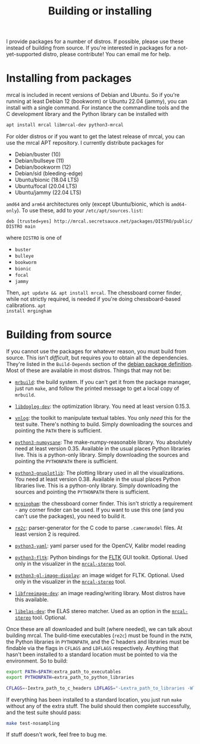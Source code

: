 #+title: Building or installing

I provide packages for a number of distros. If possible, please use these
instead of building from source. If you're interested in packages for a
not-yet-supported distro, please contribute! You can email me for help.

* Installing from packages
:PROPERTIES:
:CUSTOM_ID: installing-from-packages
:END:

mrcal is included in recent versions of Debian and Ubuntu. So if you're running
at least Debian 12 (bookworm) or Ubuntu 22.04 (jammy), you can install with a
single command. For instance the commandline tools and the C development library
and the Python library can be installed with

#+begin_src sh
apt install mrcal libmrcal-dev python3-mrcal
#+end_src

For older distros or if you want to get the latest release of mrcal, you can use
the mrcal APT repository. I currently distribute packages for

- Debian/buster (10)
- Debian/bullseye (11)
- Debian/bookworm (12)
- Debian/sid (bleeding-edge)
- Ubuntu/bionic (18.04 LTS)
- Ubuntu/focal (20.04 LTS)
- Ubuntu/jammy (22.04 LTS)

=amd64= and =arm64= architectures only (except Ubuntu/bionic, which is
=amd64-only=). To use these, add to your =/etc/apt/sources.list=:

#+begin_example
deb [trusted=yes] http://mrcal.secretsauce.net/packages/DISTRO/public/ DISTRO main
#+end_example

where =DISTRO= is one of

- =buster=
- =bulleye=
- =bookworm=
- =bionic=
- =focal=
- =jammy=

Then, =apt update && apt install mrcal=. The chessboard corner finder, while not
strictly required, is needed if you're doing chessboard-based calibrations. =apt
install mrgingham=

* Building from source
If you cannot use the packages for whatever reason, you must build from source.
This isn't /difficult/, but requires you to obtain all the dependencies. They're
listed in the =Build-Depends= section of the [[https://salsa.debian.org/science-team/mrcal/-/blob/master/debian/control][debian package definition]]. Most of
these are available in most distros. Things that may not be:

- [[https://www.github.com/dkogan/mrbuild][=mrbuild=]]: the build system. If you can't get it from the package manager,
  just run =make=, and follow the printed message to get a local copy of
  =mrbuild=.

- [[https://github.com/dkogan/libdogleg/][=libdogleg-dev=]]: the optimization library. You need at least version 0.15.3.

- [[https://github.com/dkogan/vnlog/][=vnlog=]]: the toolkit to manipulate textual tables. You only /need/ this for
  the test suite. There's nothing to build. Simply downloading the sources and
  pointing the =PATH= there is sufficient.

- [[https://github.com/dkogan/numpysane/][=python3-numpysane=]]: The make-numpy-reasonable library. You absolutely need at
  least version 0.35. Available in the usual places Python libraries live. This
  is a python-only library. Simply downloading the sources and pointing the
  =PYTHONPATH= there is sufficient.

- [[https://github.com/dkogan/gnuplotlib/][=python3-gnuplotlib=]]: The plotting library used in all the visualizations. You
  need at least version 0.38. Available in the usual places Python libraries
  live. This is a python-only library. Simply downloading the sources and
  pointing the =PYTHONPATH= there is sufficient.

- [[https://github.com/dkogan/mrgingham/][=mrgingham=]]: the chessboard corner finder. This isn't strictly a requirement -
  any corner finder can be used. If you want to use this one (and you can't use
  the packages), you need to build it.

- [[https://re2c.org/][=re2c=]]: parser-generator for the C code to parse =.cameramodel= files. At
  least version 2 is required.

- [[https://github.com/yaml/pyyaml][=python3-yaml=]]: yaml parser used for the OpenCV, Kalibr model reading

- [[https://pyfltk.sourceforge.io/][=python3-fltk=]]: Python bindings for the [[https://www.fltk.org/][FLTK]] GUI toolkit. Optional. Used only
  in the visualizer in the [[file:mrcal-stereo.html][=mrcal-stereo=]] tool.

- [[https://github.com/dkogan/GL_image_display][=python3-gl-image-display=]]: an image widget for FLTK. Optional. Used only in
  the visualizer in the [[file:mrcal-stereo.html][=mrcal-stereo=]] tool.

- [[https://freeimage.sourceforge.io/][=libfreeimage-dev=]]: an image reading/writing library. Most distros have this
  available.

- [[https://www.cvlibs.net/software/libelas/][=libelas-dev=]]: the ELAS stereo matcher. Used as an option in the
  [[file:mrcal-stereo.html][=mrcal-stereo=]] tool. Optional.

Once these are all downloaded and built (where needed), we can talk about
building mrcal. The build-time executables (=re2c=) must be found in the =PATH=,
the Python libraries in =PYTHONPATH=, and the C headers and libraries must be
findable via the flags in =CFLAGS= and =LDFLAGS= respectively. Anything that
hasn't been installed to a standard location must be pointed to via the
environment. So to build:

#+begin_src sh
export PATH=$PATH:extra_path_to_executables
export PYTHONPATH=extra_path_to_python_libraries

CFLAGS=-Iextra_path_to_c_headers LDFLAGS="-Lextra_path_to_libraries -Wl,-rpath=extra_path_to_libraries" make
#+end_src

If everything has been installed to a standard location, you just run =make=
without any of the extra stuff. The build should then complete successfully, and
the test suite should pass:

#+begin_src sh
make test-nosampling
#+end_src

If stuff doesn't work, feel free to bug me.

* code                                                             :noexport:
Backport arch-all:

#+begin_src sh
for distro (buster bullseye bookworm sid bionic focal jammy) {
    perl -a -p -i -e 'if($. == 1) { $F[1] =~ s/-([0-9]+).*\)/'-\1$distro'1)/; $F[2] = "'$distro';"; $_ = join(" ",@F) . "\n"; }' debian/changelog;

    DEB_BUILD_OPTIONS=nocheck sbuild --host=amd64 --arch-any --arch-all -c ${distro}-amd64 --anything-failed-commands '%s'
}

for distro (buster bullseye bookworm sid bionic focal jammy) {
  dput -u digitalocean_mrcal_$distro ../*${distro}*.changes(om[1])
}
#+end_src

Backport arch-any and cross:

#+begin_src sh
for distro (buster bullseye bookworm sid bionic focal jammy) {
    perl -a -p -i -e 'if($. == 1) { $F[1] =~ s/-([0-9]+).*\)/'-\1$distro'1)/; $F[2] = "'$distro';"; $_ = join(" ",@F) . "\n"; }' debian/changelog;

    DEB_BUILD_OPTIONS=nocheck sbuild --host=amd64 --arch-any --arch-all    -c ${distro}-amd64 --anything-failed-commands '%s'
    DEB_BUILD_OPTIONS=nocheck sbuild --host=arm64 --arch-any --no-arch-all -c ${distro}-amd64 --anything-failed-commands '%s'
}

for distro (buster bullseye bookworm sid bionic focal jammy) {
  dput -u digitalocean_mrcal_$distro ../*${distro}*.changes(om[1])
}
#+end_src

Build each mrcal package like this:

#+begin_src sh

distro=bionic;

for distro (buster bullseye bookworm sid bionic focal jammy) {
    perl -a -p -i -e 'if($. == 1) { $F[1] =~ s/-([0-9]+).*\)/'-\1$distro'1)/; $F[2] = "'$distro';"; $_ = join(" ",@F) . "\n"; }' debian/changelog;

    DEB_BUILD_OPTIONS=nocheck sbuild --host=amd64 --arch-any --arch-all    -c ${distro}-amd64 --anything-failed-commands '%s' \
        --extra-repository="deb [trusted=yes] http://mrcal.secretsauce.net/packages/$distro/public/ $distro main"
    [[ $distro = "bionic"]] && continue
    DEB_BUILD_OPTIONS=nocheck sbuild --host=arm64 --arch-any --no-arch-all -c ${distro}-amd64 --anything-failed-commands '%s' \
        --extra-repository="deb [trusted=yes] http://mrcal.secretsauce.net/packages/$distro/public/ $distro main"
}

for distro (buster bullseye bookworm sid bionic focal jammy) {
  dput -u digitalocean_mrcal_$distro ../*${distro}*.changes(om[1,2])
}
#+end_src

I.e. the same thing as for dependencies, but passing in the extra repo. No arm64
in bionic. Something is wrong, and I don't feel like using my time to fix it.
